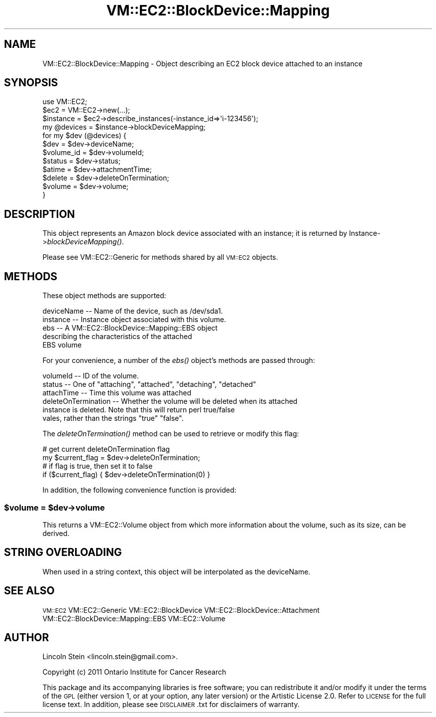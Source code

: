.\" Automatically generated by Pod::Man 2.22 (Pod::Simple 3.07)
.\"
.\" Standard preamble:
.\" ========================================================================
.de Sp \" Vertical space (when we can't use .PP)
.if t .sp .5v
.if n .sp
..
.de Vb \" Begin verbatim text
.ft CW
.nf
.ne \\$1
..
.de Ve \" End verbatim text
.ft R
.fi
..
.\" Set up some character translations and predefined strings.  \*(-- will
.\" give an unbreakable dash, \*(PI will give pi, \*(L" will give a left
.\" double quote, and \*(R" will give a right double quote.  \*(C+ will
.\" give a nicer C++.  Capital omega is used to do unbreakable dashes and
.\" therefore won't be available.  \*(C` and \*(C' expand to `' in nroff,
.\" nothing in troff, for use with C<>.
.tr \(*W-
.ds C+ C\v'-.1v'\h'-1p'\s-2+\h'-1p'+\s0\v'.1v'\h'-1p'
.ie n \{\
.    ds -- \(*W-
.    ds PI pi
.    if (\n(.H=4u)&(1m=24u) .ds -- \(*W\h'-12u'\(*W\h'-12u'-\" diablo 10 pitch
.    if (\n(.H=4u)&(1m=20u) .ds -- \(*W\h'-12u'\(*W\h'-8u'-\"  diablo 12 pitch
.    ds L" ""
.    ds R" ""
.    ds C` ""
.    ds C' ""
'br\}
.el\{\
.    ds -- \|\(em\|
.    ds PI \(*p
.    ds L" ``
.    ds R" ''
'br\}
.\"
.\" Escape single quotes in literal strings from groff's Unicode transform.
.ie \n(.g .ds Aq \(aq
.el       .ds Aq '
.\"
.\" If the F register is turned on, we'll generate index entries on stderr for
.\" titles (.TH), headers (.SH), subsections (.SS), items (.Ip), and index
.\" entries marked with X<> in POD.  Of course, you'll have to process the
.\" output yourself in some meaningful fashion.
.ie \nF \{\
.    de IX
.    tm Index:\\$1\t\\n%\t"\\$2"
..
.    nr % 0
.    rr F
.\}
.el \{\
.    de IX
..
.\}
.\"
.\" Accent mark definitions (@(#)ms.acc 1.5 88/02/08 SMI; from UCB 4.2).
.\" Fear.  Run.  Save yourself.  No user-serviceable parts.
.    \" fudge factors for nroff and troff
.if n \{\
.    ds #H 0
.    ds #V .8m
.    ds #F .3m
.    ds #[ \f1
.    ds #] \fP
.\}
.if t \{\
.    ds #H ((1u-(\\\\n(.fu%2u))*.13m)
.    ds #V .6m
.    ds #F 0
.    ds #[ \&
.    ds #] \&
.\}
.    \" simple accents for nroff and troff
.if n \{\
.    ds ' \&
.    ds ` \&
.    ds ^ \&
.    ds , \&
.    ds ~ ~
.    ds /
.\}
.if t \{\
.    ds ' \\k:\h'-(\\n(.wu*8/10-\*(#H)'\'\h"|\\n:u"
.    ds ` \\k:\h'-(\\n(.wu*8/10-\*(#H)'\`\h'|\\n:u'
.    ds ^ \\k:\h'-(\\n(.wu*10/11-\*(#H)'^\h'|\\n:u'
.    ds , \\k:\h'-(\\n(.wu*8/10)',\h'|\\n:u'
.    ds ~ \\k:\h'-(\\n(.wu-\*(#H-.1m)'~\h'|\\n:u'
.    ds / \\k:\h'-(\\n(.wu*8/10-\*(#H)'\z\(sl\h'|\\n:u'
.\}
.    \" troff and (daisy-wheel) nroff accents
.ds : \\k:\h'-(\\n(.wu*8/10-\*(#H+.1m+\*(#F)'\v'-\*(#V'\z.\h'.2m+\*(#F'.\h'|\\n:u'\v'\*(#V'
.ds 8 \h'\*(#H'\(*b\h'-\*(#H'
.ds o \\k:\h'-(\\n(.wu+\w'\(de'u-\*(#H)/2u'\v'-.3n'\*(#[\z\(de\v'.3n'\h'|\\n:u'\*(#]
.ds d- \h'\*(#H'\(pd\h'-\w'~'u'\v'-.25m'\f2\(hy\fP\v'.25m'\h'-\*(#H'
.ds D- D\\k:\h'-\w'D'u'\v'-.11m'\z\(hy\v'.11m'\h'|\\n:u'
.ds th \*(#[\v'.3m'\s+1I\s-1\v'-.3m'\h'-(\w'I'u*2/3)'\s-1o\s+1\*(#]
.ds Th \*(#[\s+2I\s-2\h'-\w'I'u*3/5'\v'-.3m'o\v'.3m'\*(#]
.ds ae a\h'-(\w'a'u*4/10)'e
.ds Ae A\h'-(\w'A'u*4/10)'E
.    \" corrections for vroff
.if v .ds ~ \\k:\h'-(\\n(.wu*9/10-\*(#H)'\s-2\u~\d\s+2\h'|\\n:u'
.if v .ds ^ \\k:\h'-(\\n(.wu*10/11-\*(#H)'\v'-.4m'^\v'.4m'\h'|\\n:u'
.    \" for low resolution devices (crt and lpr)
.if \n(.H>23 .if \n(.V>19 \
\{\
.    ds : e
.    ds 8 ss
.    ds o a
.    ds d- d\h'-1'\(ga
.    ds D- D\h'-1'\(hy
.    ds th \o'bp'
.    ds Th \o'LP'
.    ds ae ae
.    ds Ae AE
.\}
.rm #[ #] #H #V #F C
.\" ========================================================================
.\"
.IX Title "VM::EC2::BlockDevice::Mapping 3pm"
.TH VM::EC2::BlockDevice::Mapping 3pm "2011-09-26" "perl v5.10.1" "User Contributed Perl Documentation"
.\" For nroff, turn off justification.  Always turn off hyphenation; it makes
.\" way too many mistakes in technical documents.
.if n .ad l
.nh
.SH "NAME"
VM::EC2::BlockDevice::Mapping \- Object describing an EC2 block device attached to an instance
.SH "SYNOPSIS"
.IX Header "SYNOPSIS"
.Vb 1
\&  use VM::EC2;
\&
\&  $ec2        = VM::EC2\->new(...);
\&  $instance   = $ec2\->describe_instances(\-instance_id=>\*(Aqi\-123456\*(Aq);
\&  my @devices   = $instance\->blockDeviceMapping;
\&  for my $dev (@devices) {
\&    $dev       = $dev\->deviceName;
\&    $volume_id = $dev\->volumeId;
\&    $status    = $dev\->status;
\&    $atime     = $dev\->attachmentTime;
\&    $delete    = $dev\->deleteOnTermination;
\&    $volume    = $dev\->volume;
\&  }
.Ve
.SH "DESCRIPTION"
.IX Header "DESCRIPTION"
This object represents an Amazon block device associated with an instance;
it is returned by Instance\->\fIblockDeviceMapping()\fR.
.PP
Please see VM::EC2::Generic for methods shared by all \s-1VM::EC2\s0
objects.
.SH "METHODS"
.IX Header "METHODS"
These object methods are supported:
.PP
.Vb 5
\& deviceName  \-\- Name of the device, such as /dev/sda1.
\& instance    \-\- Instance object associated with this volume.
\& ebs         \-\- A VM::EC2::BlockDevice::Mapping::EBS object
\&                describing the characteristics of the attached
\&                EBS volume
.Ve
.PP
For your convenience, a number of the \fIebs()\fR object's methods are
passed through:
.PP
.Vb 6
\& volumeId         \-\- ID of the volume.
\& status           \-\- One of "attaching", "attached", "detaching", "detached"
\& attachTime       \-\- Time this volume was attached
\& deleteOnTermination \-\- Whether the volume will be deleted when its attached
\&                   instance is deleted. Note that this will return perl true/false
\&                   vales, rather than the strings "true" "false".
.Ve
.PP
The \fIdeleteOnTermination()\fR method can be used to retrieve or modify this flag:
.PP
.Vb 2
\& # get current deleteOnTermination flag
\& my $current_flag = $dev\->deleteOnTermination;
\&
\& # if flag is true, then set it to false
\& if ($current_flag) { $dev\->deleteOnTermination(0) }
.Ve
.PP
In addition, the following convenience function is provided:
.ie n .SS "$volume = $dev\->volume"
.el .SS "\f(CW$volume\fP = \f(CW$dev\fP\->volume"
.IX Subsection "$volume = $dev->volume"
This returns a VM::EC2::Volume object from which more
information about the volume, such as its size, can be derived.
.SH "STRING OVERLOADING"
.IX Header "STRING OVERLOADING"
When used in a string context, this object will be interpolated as the
deviceName.
.SH "SEE ALSO"
.IX Header "SEE ALSO"
\&\s-1VM::EC2\s0
VM::EC2::Generic
VM::EC2::BlockDevice
VM::EC2::BlockDevice::Attachment
VM::EC2::BlockDevice::Mapping::EBS
VM::EC2::Volume
.SH "AUTHOR"
.IX Header "AUTHOR"
Lincoln Stein <lincoln.stein@gmail.com>.
.PP
Copyright (c) 2011 Ontario Institute for Cancer Research
.PP
This package and its accompanying libraries is free software; you can
redistribute it and/or modify it under the terms of the \s-1GPL\s0 (either
version 1, or at your option, any later version) or the Artistic
License 2.0.  Refer to \s-1LICENSE\s0 for the full license text. In addition,
please see \s-1DISCLAIMER\s0.txt for disclaimers of warranty.
